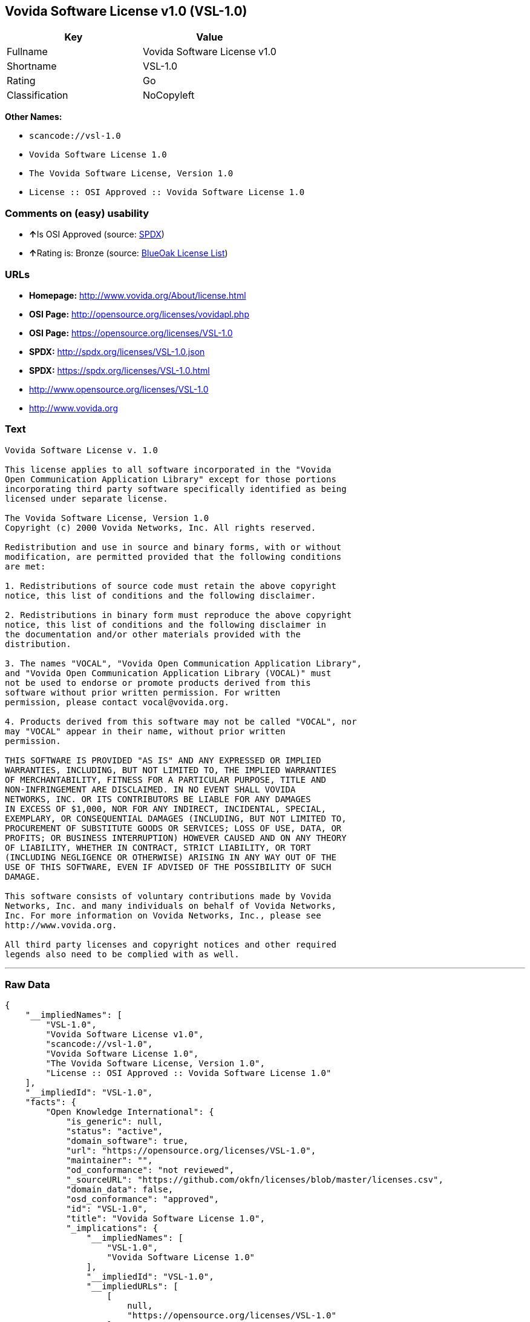 == Vovida Software License v1.0 (VSL-1.0)

[cols=",",options="header",]
|===
|Key |Value
|Fullname |Vovida Software License v1.0
|Shortname |VSL-1.0
|Rating |Go
|Classification |NoCopyleft
|===

*Other Names:*

* `+scancode://vsl-1.0+`
* `+Vovida Software License 1.0+`
* `+The Vovida Software License, Version 1.0+`
* `+License :: OSI Approved :: Vovida Software License 1.0+`

=== Comments on (easy) usability

* **↑**Is OSI Approved (source:
https://spdx.org/licenses/VSL-1.0.html[SPDX])
* **↑**Rating is: Bronze (source:
https://blueoakcouncil.org/list[BlueOak License List])

=== URLs

* *Homepage:* http://www.vovida.org/About/license.html
* *OSI Page:* http://opensource.org/licenses/vovidapl.php
* *OSI Page:* https://opensource.org/licenses/VSL-1.0
* *SPDX:* http://spdx.org/licenses/VSL-1.0.json
* *SPDX:* https://spdx.org/licenses/VSL-1.0.html
* http://www.opensource.org/licenses/VSL-1.0
* http://www.vovida.org

=== Text

....
Vovida Software License v. 1.0

This license applies to all software incorporated in the "Vovida
Open Communication Application Library" except for those portions
incorporating third party software specifically identified as being
licensed under separate license.

The Vovida Software License, Version 1.0
Copyright (c) 2000 Vovida Networks, Inc. All rights reserved.

Redistribution and use in source and binary forms, with or without
modification, are permitted provided that the following conditions
are met:

1. Redistributions of source code must retain the above copyright
notice, this list of conditions and the following disclaimer.

2. Redistributions in binary form must reproduce the above copyright
notice, this list of conditions and the following disclaimer in
the documentation and/or other materials provided with the
distribution.

3. The names "VOCAL", "Vovida Open Communication Application Library",
and "Vovida Open Communication Application Library (VOCAL)" must
not be used to endorse or promote products derived from this
software without prior written permission. For written
permission, please contact vocal@vovida.org.

4. Products derived from this software may not be called "VOCAL", nor
may "VOCAL" appear in their name, without prior written
permission.

THIS SOFTWARE IS PROVIDED "AS IS" AND ANY EXPRESSED OR IMPLIED
WARRANTIES, INCLUDING, BUT NOT LIMITED TO, THE IMPLIED WARRANTIES
OF MERCHANTABILITY, FITNESS FOR A PARTICULAR PURPOSE, TITLE AND
NON-INFRINGEMENT ARE DISCLAIMED. IN NO EVENT SHALL VOVIDA
NETWORKS, INC. OR ITS CONTRIBUTORS BE LIABLE FOR ANY DAMAGES
IN EXCESS OF $1,000, NOR FOR ANY INDIRECT, INCIDENTAL, SPECIAL,
EXEMPLARY, OR CONSEQUENTIAL DAMAGES (INCLUDING, BUT NOT LIMITED TO,
PROCUREMENT OF SUBSTITUTE GOODS OR SERVICES; LOSS OF USE, DATA, OR
PROFITS; OR BUSINESS INTERRUPTION) HOWEVER CAUSED AND ON ANY THEORY
OF LIABILITY, WHETHER IN CONTRACT, STRICT LIABILITY, OR TORT
(INCLUDING NEGLIGENCE OR OTHERWISE) ARISING IN ANY WAY OUT OF THE
USE OF THIS SOFTWARE, EVEN IF ADVISED OF THE POSSIBILITY OF SUCH
DAMAGE.

This software consists of voluntary contributions made by Vovida
Networks, Inc. and many individuals on behalf of Vovida Networks,
Inc. For more information on Vovida Networks, Inc., please see
http://www.vovida.org.

All third party licenses and copyright notices and other required
legends also need to be complied with as well.
....

'''''

=== Raw Data

....
{
    "__impliedNames": [
        "VSL-1.0",
        "Vovida Software License v1.0",
        "scancode://vsl-1.0",
        "Vovida Software License 1.0",
        "The Vovida Software License, Version 1.0",
        "License :: OSI Approved :: Vovida Software License 1.0"
    ],
    "__impliedId": "VSL-1.0",
    "facts": {
        "Open Knowledge International": {
            "is_generic": null,
            "status": "active",
            "domain_software": true,
            "url": "https://opensource.org/licenses/VSL-1.0",
            "maintainer": "",
            "od_conformance": "not reviewed",
            "_sourceURL": "https://github.com/okfn/licenses/blob/master/licenses.csv",
            "domain_data": false,
            "osd_conformance": "approved",
            "id": "VSL-1.0",
            "title": "Vovida Software License 1.0",
            "_implications": {
                "__impliedNames": [
                    "VSL-1.0",
                    "Vovida Software License 1.0"
                ],
                "__impliedId": "VSL-1.0",
                "__impliedURLs": [
                    [
                        null,
                        "https://opensource.org/licenses/VSL-1.0"
                    ]
                ]
            },
            "domain_content": false
        },
        "LicenseName": {
            "implications": {
                "__impliedNames": [
                    "VSL-1.0",
                    "VSL-1.0",
                    "Vovida Software License v1.0",
                    "scancode://vsl-1.0",
                    "Vovida Software License 1.0",
                    "The Vovida Software License, Version 1.0",
                    "License :: OSI Approved :: Vovida Software License 1.0"
                ],
                "__impliedId": "VSL-1.0"
            },
            "shortname": "VSL-1.0",
            "otherNames": [
                "VSL-1.0",
                "Vovida Software License v1.0",
                "scancode://vsl-1.0",
                "Vovida Software License 1.0",
                "The Vovida Software License, Version 1.0",
                "License :: OSI Approved :: Vovida Software License 1.0"
            ]
        },
        "SPDX": {
            "isSPDXLicenseDeprecated": false,
            "spdxFullName": "Vovida Software License v1.0",
            "spdxDetailsURL": "http://spdx.org/licenses/VSL-1.0.json",
            "_sourceURL": "https://spdx.org/licenses/VSL-1.0.html",
            "spdxLicIsOSIApproved": true,
            "spdxSeeAlso": [
                "https://opensource.org/licenses/VSL-1.0"
            ],
            "_implications": {
                "__impliedNames": [
                    "VSL-1.0",
                    "Vovida Software License v1.0"
                ],
                "__impliedId": "VSL-1.0",
                "__impliedJudgement": [
                    [
                        "SPDX",
                        {
                            "tag": "PositiveJudgement",
                            "contents": "Is OSI Approved"
                        }
                    ]
                ],
                "__isOsiApproved": true,
                "__impliedURLs": [
                    [
                        "SPDX",
                        "http://spdx.org/licenses/VSL-1.0.json"
                    ],
                    [
                        null,
                        "https://opensource.org/licenses/VSL-1.0"
                    ]
                ]
            },
            "spdxLicenseId": "VSL-1.0"
        },
        "Scancode": {
            "otherUrls": [
                "http://www.opensource.org/licenses/VSL-1.0",
                "http://www.vovida.org",
                "https://opensource.org/licenses/VSL-1.0"
            ],
            "homepageUrl": "http://www.vovida.org/About/license.html",
            "shortName": "Vovida Software License 1.0",
            "textUrls": null,
            "text": "Vovida Software License v. 1.0\n\nThis license applies to all software incorporated in the \"Vovida\nOpen Communication Application Library\" except for those portions\nincorporating third party software specifically identified as being\nlicensed under separate license.\n\nThe Vovida Software License, Version 1.0\nCopyright (c) 2000 Vovida Networks, Inc. All rights reserved.\n\nRedistribution and use in source and binary forms, with or without\nmodification, are permitted provided that the following conditions\nare met:\n\n1. Redistributions of source code must retain the above copyright\nnotice, this list of conditions and the following disclaimer.\n\n2. Redistributions in binary form must reproduce the above copyright\nnotice, this list of conditions and the following disclaimer in\nthe documentation and/or other materials provided with the\ndistribution.\n\n3. The names \"VOCAL\", \"Vovida Open Communication Application Library\",\nand \"Vovida Open Communication Application Library (VOCAL)\" must\nnot be used to endorse or promote products derived from this\nsoftware without prior written permission. For written\npermission, please contact vocal@vovida.org.\n\n4. Products derived from this software may not be called \"VOCAL\", nor\nmay \"VOCAL\" appear in their name, without prior written\npermission.\n\nTHIS SOFTWARE IS PROVIDED \"AS IS\" AND ANY EXPRESSED OR IMPLIED\nWARRANTIES, INCLUDING, BUT NOT LIMITED TO, THE IMPLIED WARRANTIES\nOF MERCHANTABILITY, FITNESS FOR A PARTICULAR PURPOSE, TITLE AND\nNON-INFRINGEMENT ARE DISCLAIMED. IN NO EVENT SHALL VOVIDA\nNETWORKS, INC. OR ITS CONTRIBUTORS BE LIABLE FOR ANY DAMAGES\nIN EXCESS OF $1,000, NOR FOR ANY INDIRECT, INCIDENTAL, SPECIAL,\nEXEMPLARY, OR CONSEQUENTIAL DAMAGES (INCLUDING, BUT NOT LIMITED TO,\nPROCUREMENT OF SUBSTITUTE GOODS OR SERVICES; LOSS OF USE, DATA, OR\nPROFITS; OR BUSINESS INTERRUPTION) HOWEVER CAUSED AND ON ANY THEORY\nOF LIABILITY, WHETHER IN CONTRACT, STRICT LIABILITY, OR TORT\n(INCLUDING NEGLIGENCE OR OTHERWISE) ARISING IN ANY WAY OUT OF THE\nUSE OF THIS SOFTWARE, EVEN IF ADVISED OF THE POSSIBILITY OF SUCH\nDAMAGE.\n\nThis software consists of voluntary contributions made by Vovida\nNetworks, Inc. and many individuals on behalf of Vovida Networks,\nInc. For more information on Vovida Networks, Inc., please see\nhttp://www.vovida.org.\n\nAll third party licenses and copyright notices and other required\nlegends also need to be complied with as well.",
            "category": "Permissive",
            "osiUrl": "http://opensource.org/licenses/vovidapl.php",
            "owner": "Vovida",
            "_sourceURL": "https://github.com/nexB/scancode-toolkit/blob/develop/src/licensedcode/data/licenses/vsl-1.0.yml",
            "key": "vsl-1.0",
            "name": "Vovida Software License v. 1.0",
            "spdxId": "VSL-1.0",
            "_implications": {
                "__impliedNames": [
                    "scancode://vsl-1.0",
                    "Vovida Software License 1.0",
                    "VSL-1.0"
                ],
                "__impliedId": "VSL-1.0",
                "__impliedCopyleft": [
                    [
                        "Scancode",
                        "NoCopyleft"
                    ]
                ],
                "__calculatedCopyleft": "NoCopyleft",
                "__impliedText": "Vovida Software License v. 1.0\n\nThis license applies to all software incorporated in the \"Vovida\nOpen Communication Application Library\" except for those portions\nincorporating third party software specifically identified as being\nlicensed under separate license.\n\nThe Vovida Software License, Version 1.0\nCopyright (c) 2000 Vovida Networks, Inc. All rights reserved.\n\nRedistribution and use in source and binary forms, with or without\nmodification, are permitted provided that the following conditions\nare met:\n\n1. Redistributions of source code must retain the above copyright\nnotice, this list of conditions and the following disclaimer.\n\n2. Redistributions in binary form must reproduce the above copyright\nnotice, this list of conditions and the following disclaimer in\nthe documentation and/or other materials provided with the\ndistribution.\n\n3. The names \"VOCAL\", \"Vovida Open Communication Application Library\",\nand \"Vovida Open Communication Application Library (VOCAL)\" must\nnot be used to endorse or promote products derived from this\nsoftware without prior written permission. For written\npermission, please contact vocal@vovida.org.\n\n4. Products derived from this software may not be called \"VOCAL\", nor\nmay \"VOCAL\" appear in their name, without prior written\npermission.\n\nTHIS SOFTWARE IS PROVIDED \"AS IS\" AND ANY EXPRESSED OR IMPLIED\nWARRANTIES, INCLUDING, BUT NOT LIMITED TO, THE IMPLIED WARRANTIES\nOF MERCHANTABILITY, FITNESS FOR A PARTICULAR PURPOSE, TITLE AND\nNON-INFRINGEMENT ARE DISCLAIMED. IN NO EVENT SHALL VOVIDA\nNETWORKS, INC. OR ITS CONTRIBUTORS BE LIABLE FOR ANY DAMAGES\nIN EXCESS OF $1,000, NOR FOR ANY INDIRECT, INCIDENTAL, SPECIAL,\nEXEMPLARY, OR CONSEQUENTIAL DAMAGES (INCLUDING, BUT NOT LIMITED TO,\nPROCUREMENT OF SUBSTITUTE GOODS OR SERVICES; LOSS OF USE, DATA, OR\nPROFITS; OR BUSINESS INTERRUPTION) HOWEVER CAUSED AND ON ANY THEORY\nOF LIABILITY, WHETHER IN CONTRACT, STRICT LIABILITY, OR TORT\n(INCLUDING NEGLIGENCE OR OTHERWISE) ARISING IN ANY WAY OUT OF THE\nUSE OF THIS SOFTWARE, EVEN IF ADVISED OF THE POSSIBILITY OF SUCH\nDAMAGE.\n\nThis software consists of voluntary contributions made by Vovida\nNetworks, Inc. and many individuals on behalf of Vovida Networks,\nInc. For more information on Vovida Networks, Inc., please see\nhttp://www.vovida.org.\n\nAll third party licenses and copyright notices and other required\nlegends also need to be complied with as well.",
                "__impliedURLs": [
                    [
                        "Homepage",
                        "http://www.vovida.org/About/license.html"
                    ],
                    [
                        "OSI Page",
                        "http://opensource.org/licenses/vovidapl.php"
                    ],
                    [
                        null,
                        "http://www.opensource.org/licenses/VSL-1.0"
                    ],
                    [
                        null,
                        "http://www.vovida.org"
                    ],
                    [
                        null,
                        "https://opensource.org/licenses/VSL-1.0"
                    ]
                ]
            }
        },
        "OpenChainPolicyTemplate": {
            "isSaaSDeemed": "no",
            "licenseType": "permissive",
            "freedomOrDeath": "no",
            "typeCopyleft": "no",
            "_sourceURL": "https://github.com/OpenChain-Project/curriculum/raw/ddf1e879341adbd9b297cd67c5d5c16b2076540b/policy-template/Open%20Source%20Policy%20Template%20for%20OpenChain%20Specification%201.2.ods",
            "name": "Vovida Software License v. 1.0",
            "commercialUse": true,
            "spdxId": "VSL-1.0",
            "_implications": {
                "__impliedNames": [
                    "VSL-1.0"
                ]
            }
        },
        "BlueOak License List": {
            "BlueOakRating": "Bronze",
            "url": "https://spdx.org/licenses/VSL-1.0.html",
            "isPermissive": true,
            "_sourceURL": "https://blueoakcouncil.org/list",
            "name": "Vovida Software License v1.0",
            "id": "VSL-1.0",
            "_implications": {
                "__impliedNames": [
                    "VSL-1.0"
                ],
                "__impliedJudgement": [
                    [
                        "BlueOak License List",
                        {
                            "tag": "PositiveJudgement",
                            "contents": "Rating is: Bronze"
                        }
                    ]
                ],
                "__impliedCopyleft": [
                    [
                        "BlueOak License List",
                        "NoCopyleft"
                    ]
                ],
                "__calculatedCopyleft": "NoCopyleft",
                "__impliedURLs": [
                    [
                        "SPDX",
                        "https://spdx.org/licenses/VSL-1.0.html"
                    ]
                ]
            }
        },
        "OpenSourceInitiative": {
            "text": [
                {
                    "url": "https://opensource.org/licenses/VSL-1.0",
                    "title": "HTML",
                    "media_type": "text/html"
                }
            ],
            "identifiers": [
                {
                    "identifier": "VSL-1.0",
                    "scheme": "SPDX"
                },
                {
                    "identifier": "License :: OSI Approved :: Vovida Software License 1.0",
                    "scheme": "Trove"
                }
            ],
            "superseded_by": null,
            "_sourceURL": "https://opensource.org/licenses/",
            "name": "The Vovida Software License, Version 1.0",
            "other_names": [],
            "keywords": [
                "discouraged",
                "non-reusable",
                "osi-approved"
            ],
            "id": "VSL-1.0",
            "links": [
                {
                    "note": "OSI Page",
                    "url": "https://opensource.org/licenses/VSL-1.0"
                }
            ],
            "_implications": {
                "__impliedNames": [
                    "VSL-1.0",
                    "The Vovida Software License, Version 1.0",
                    "VSL-1.0",
                    "License :: OSI Approved :: Vovida Software License 1.0"
                ],
                "__impliedURLs": [
                    [
                        "OSI Page",
                        "https://opensource.org/licenses/VSL-1.0"
                    ]
                ]
            }
        }
    },
    "__impliedJudgement": [
        [
            "BlueOak License List",
            {
                "tag": "PositiveJudgement",
                "contents": "Rating is: Bronze"
            }
        ],
        [
            "SPDX",
            {
                "tag": "PositiveJudgement",
                "contents": "Is OSI Approved"
            }
        ]
    ],
    "__impliedCopyleft": [
        [
            "BlueOak License List",
            "NoCopyleft"
        ],
        [
            "Scancode",
            "NoCopyleft"
        ]
    ],
    "__calculatedCopyleft": "NoCopyleft",
    "__isOsiApproved": true,
    "__impliedText": "Vovida Software License v. 1.0\n\nThis license applies to all software incorporated in the \"Vovida\nOpen Communication Application Library\" except for those portions\nincorporating third party software specifically identified as being\nlicensed under separate license.\n\nThe Vovida Software License, Version 1.0\nCopyright (c) 2000 Vovida Networks, Inc. All rights reserved.\n\nRedistribution and use in source and binary forms, with or without\nmodification, are permitted provided that the following conditions\nare met:\n\n1. Redistributions of source code must retain the above copyright\nnotice, this list of conditions and the following disclaimer.\n\n2. Redistributions in binary form must reproduce the above copyright\nnotice, this list of conditions and the following disclaimer in\nthe documentation and/or other materials provided with the\ndistribution.\n\n3. The names \"VOCAL\", \"Vovida Open Communication Application Library\",\nand \"Vovida Open Communication Application Library (VOCAL)\" must\nnot be used to endorse or promote products derived from this\nsoftware without prior written permission. For written\npermission, please contact vocal@vovida.org.\n\n4. Products derived from this software may not be called \"VOCAL\", nor\nmay \"VOCAL\" appear in their name, without prior written\npermission.\n\nTHIS SOFTWARE IS PROVIDED \"AS IS\" AND ANY EXPRESSED OR IMPLIED\nWARRANTIES, INCLUDING, BUT NOT LIMITED TO, THE IMPLIED WARRANTIES\nOF MERCHANTABILITY, FITNESS FOR A PARTICULAR PURPOSE, TITLE AND\nNON-INFRINGEMENT ARE DISCLAIMED. IN NO EVENT SHALL VOVIDA\nNETWORKS, INC. OR ITS CONTRIBUTORS BE LIABLE FOR ANY DAMAGES\nIN EXCESS OF $1,000, NOR FOR ANY INDIRECT, INCIDENTAL, SPECIAL,\nEXEMPLARY, OR CONSEQUENTIAL DAMAGES (INCLUDING, BUT NOT LIMITED TO,\nPROCUREMENT OF SUBSTITUTE GOODS OR SERVICES; LOSS OF USE, DATA, OR\nPROFITS; OR BUSINESS INTERRUPTION) HOWEVER CAUSED AND ON ANY THEORY\nOF LIABILITY, WHETHER IN CONTRACT, STRICT LIABILITY, OR TORT\n(INCLUDING NEGLIGENCE OR OTHERWISE) ARISING IN ANY WAY OUT OF THE\nUSE OF THIS SOFTWARE, EVEN IF ADVISED OF THE POSSIBILITY OF SUCH\nDAMAGE.\n\nThis software consists of voluntary contributions made by Vovida\nNetworks, Inc. and many individuals on behalf of Vovida Networks,\nInc. For more information on Vovida Networks, Inc., please see\nhttp://www.vovida.org.\n\nAll third party licenses and copyright notices and other required\nlegends also need to be complied with as well.",
    "__impliedURLs": [
        [
            "SPDX",
            "http://spdx.org/licenses/VSL-1.0.json"
        ],
        [
            null,
            "https://opensource.org/licenses/VSL-1.0"
        ],
        [
            "SPDX",
            "https://spdx.org/licenses/VSL-1.0.html"
        ],
        [
            "Homepage",
            "http://www.vovida.org/About/license.html"
        ],
        [
            "OSI Page",
            "http://opensource.org/licenses/vovidapl.php"
        ],
        [
            null,
            "http://www.opensource.org/licenses/VSL-1.0"
        ],
        [
            null,
            "http://www.vovida.org"
        ],
        [
            "OSI Page",
            "https://opensource.org/licenses/VSL-1.0"
        ]
    ]
}
....